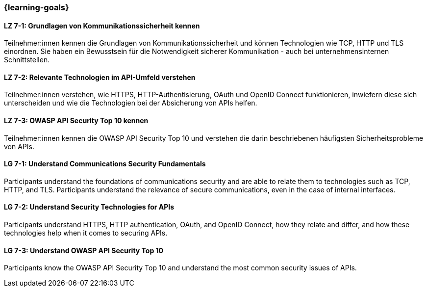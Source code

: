=== {learning-goals}

// tag::DE[]
[[LZ-7-1]]
==== LZ 7-1: Grundlagen von Kommunikationssicherheit kennen

Teilnehmer:innen kennen die Grundlagen von Kommunikationssicherheit und können Technologien wie TCP, HTTP und TLS einordnen.
Sie haben ein Bewusstsein für die Notwendigkeit sicherer Kommunikation - auch bei unternehmensinternen Schnittstellen.

[[LZ-7-2]]
==== LZ 7-2: Relevante Technologien im API-Umfeld verstehen

Teilnehmer:innen verstehen, wie HTTPS, HTTP-Authentisierung, OAuth und OpenID Connect funktionieren, inwiefern diese sich unterscheiden und wie die Technologien bei der Absicherung von APIs helfen.

[[LZ-7-3]]
==== LZ 7-3: OWASP API Security Top 10 kennen

Teilnehmer:innen kennen die OWASP API Security Top 10 und verstehen die darin beschriebenen häufigsten Sicherheitsprobleme von APIs.


// end::DE[]

// tag::EN[]
[[LG-7-1]]
==== LG 7-1: Understand Communications Security Fundamentals

Participants understand the foundations of communications security and are able to relate them to technologies such as TCP, HTTP, and TLS.
Participants understand the relevance of secure communications, even in the case of internal interfaces.

[[LG-7-2]]
==== LG 7-2: Understand Security Technologies for APIs

Participants understand HTTPS, HTTP authentication, OAuth, and OpenID Connect, how they relate and differ, and how these technologies help when it comes to securing APIs.

[[LG-7-3]]
==== LG 7-3: Understand OWASP API Security Top 10

Participants know the OWASP API Security Top 10 and understand the most common security issues of APIs.

// end::EN[]
